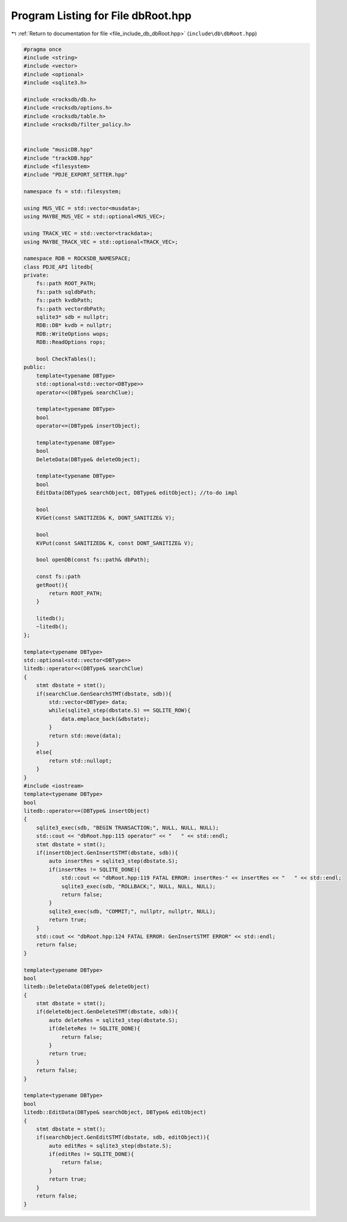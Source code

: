 
.. _program_listing_file_include_db_dbRoot.hpp:

Program Listing for File dbRoot.hpp
===================================

|exhale_lsh| :ref:`Return to documentation for file <file_include_db_dbRoot.hpp>` (``include\db\dbRoot.hpp``)

.. |exhale_lsh| unicode:: U+021B0 .. UPWARDS ARROW WITH TIP LEFTWARDS

.. code-block:: cpp

   #pragma once
   #include <string>
   #include <vector>
   #include <optional>
   #include <sqlite3.h>
   
   #include <rocksdb/db.h>
   #include <rocksdb/options.h>
   #include <rocksdb/table.h>
   #include <rocksdb/filter_policy.h>
   
   
   #include "musicDB.hpp"
   #include "trackDB.hpp"
   #include <filesystem>
   #include "PDJE_EXPORT_SETTER.hpp"
   
   namespace fs = std::filesystem;
   
   using MUS_VEC = std::vector<musdata>;
   using MAYBE_MUS_VEC = std::optional<MUS_VEC>;
   
   using TRACK_VEC = std::vector<trackdata>;
   using MAYBE_TRACK_VEC = std::optional<TRACK_VEC>;
   
   namespace RDB = ROCKSDB_NAMESPACE;
   class PDJE_API litedb{
   private:
       fs::path ROOT_PATH;
       fs::path sqldbPath;
       fs::path kvdbPath;
       fs::path vectordbPath;
       sqlite3* sdb = nullptr;
       RDB::DB* kvdb = nullptr;
       RDB::WriteOptions wops;
       RDB::ReadOptions rops;
   
       bool CheckTables();
   public:
       template<typename DBType>
       std::optional<std::vector<DBType>>
       operator<<(DBType& searchClue);
   
       template<typename DBType>
       bool
       operator<=(DBType& insertObject);
   
       template<typename DBType>
       bool
       DeleteData(DBType& deleteObject);
   
       template<typename DBType>
       bool
       EditData(DBType& searchObject, DBType& editObject); //to-do impl
   
       bool
       KVGet(const SANITIZED& K, DONT_SANITIZE& V);
   
       bool
       KVPut(const SANITIZED& K, const DONT_SANITIZE& V);
   
       bool openDB(const fs::path& dbPath);
       
       const fs::path
       getRoot(){
           return ROOT_PATH;
       }
   
       litedb();
       ~litedb();
   };
   
   template<typename DBType>
   std::optional<std::vector<DBType>>
   litedb::operator<<(DBType& searchClue)
   {
       stmt dbstate = stmt();
       if(searchClue.GenSearchSTMT(dbstate, sdb)){
           std::vector<DBType> data;
           while(sqlite3_step(dbstate.S) == SQLITE_ROW){
               data.emplace_back(&dbstate);
           }
           return std::move(data);
       }
       else{
           return std::nullopt;
       }
   }
   #include <iostream>
   template<typename DBType>
   bool
   litedb::operator<=(DBType& insertObject)
   {
       sqlite3_exec(sdb, "BEGIN TRANSACTION;", NULL, NULL, NULL);
       std::cout << "dbRoot.hpp:115 operator" << "   " << std::endl;
       stmt dbstate = stmt();
       if(insertObject.GenInsertSTMT(dbstate, sdb)){
           auto insertRes = sqlite3_step(dbstate.S);
           if(insertRes != SQLITE_DONE){
               std::cout << "dbRoot.hpp:119 FATAL ERROR: insertRes-" << insertRes << "   " << std::endl;
               sqlite3_exec(sdb, "ROLLBACK;", NULL, NULL, NULL);
               return false;
           }
           sqlite3_exec(sdb, "COMMIT;", nullptr, nullptr, NULL);
           return true;
       }
       std::cout << "dbRoot.hpp:124 FATAL ERROR: GenInsertSTMT ERROR" << std::endl;
       return false;
   }
   
   template<typename DBType>
   bool
   litedb::DeleteData(DBType& deleteObject)
   {
       stmt dbstate = stmt();
       if(deleteObject.GenDeleteSTMT(dbstate, sdb)){
           auto deleteRes = sqlite3_step(dbstate.S);
           if(deleteRes != SQLITE_DONE){
               return false;
           }
           return true;
       }
       return false;
   }
   
   template<typename DBType>
   bool
   litedb::EditData(DBType& searchObject, DBType& editObject)
   {
       stmt dbstate = stmt();
       if(searchObject.GenEditSTMT(dbstate, sdb, editObject)){
           auto editRes = sqlite3_step(dbstate.S);
           if(editRes != SQLITE_DONE){
               return false;
           }
           return true;
       }
       return false;
   }

